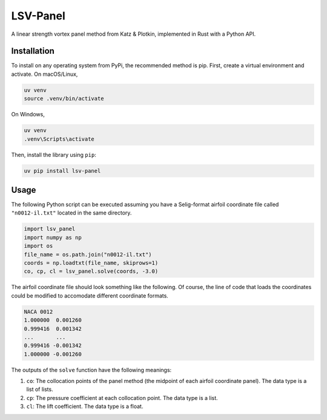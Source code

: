=========
LSV-Panel
=========

A linear strength vortex panel method from Katz & Plotkin, implemented in 
Rust with a Python API.

Installation
============

To install on any operating system from PyPi, the recommended method is pip.
First, create a virtual environment and activate. On macOS/Linux,

.. code-block:: shell

    uv venv
    source .venv/bin/activate

On Windows,

.. code-block:: shell

    uv venv
    .venv\Scripts\activate

Then, install the library using ``pip``:

.. code-block:: shell

    uv pip install lsv-panel

Usage
=====

The following Python script can be executed assuming you have a Selig-format
airfoil coordinate file called ``"n0012-il.txt"`` located in the same 
directory.

.. code-block:: python

    import lsv_panel
    import numpy as np
    import os
    file_name = os.path.join("n0012-il.txt")
    coords = np.loadtxt(file_name, skiprows=1)
    co, cp, cl = lsv_panel.solve(coords, -3.0)

The airfoil coordinate file should look something like the following. Of
course, the line of code that loads the coordinates could be modified
to accomodate different coordinate formats.

.. code-block:: text

    NACA 0012
    1.000000  0.001260
    0.999416  0.001342
    ...       ...
    0.999416 -0.001342
    1.000000 -0.001260

The outputs of the ``solve`` function have the following meanings:

#. ``co``: The collocation points of the panel method (the midpoint of
   each airfoil coordinate panel). The data type is a list of lists.
#. ``cp``: The pressure coefficient at each collocation point.
   The data type is a list.
#. ``cl``: The lift coefficient. The data type is a float.
